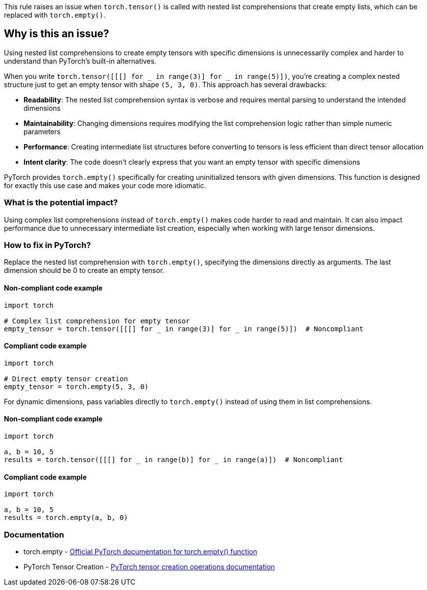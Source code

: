 This rule raises an issue when `torch.tensor()` is called with nested list comprehensions that create empty lists, which can be replaced with `torch.empty()`.

== Why is this an issue?

Using nested list comprehensions to create empty tensors with specific dimensions is unnecessarily complex and harder to understand than PyTorch's built-in alternatives.

When you write `torch.tensor([[[] for _ in range(3)] for _ in range(5)])`, you're creating a complex nested structure just to get an empty tensor with shape `(5, 3, 0)`. This approach has several drawbacks:

* **Readability**: The nested list comprehension syntax is verbose and requires mental parsing to understand the intended dimensions
* **Maintainability**: Changing dimensions requires modifying the list comprehension logic rather than simple numeric parameters
* **Performance**: Creating intermediate list structures before converting to tensors is less efficient than direct tensor allocation
* **Intent clarity**: The code doesn't clearly express that you want an empty tensor with specific dimensions

PyTorch provides `torch.empty()` specifically for creating uninitialized tensors with given dimensions. This function is designed for exactly this use case and makes your code more idiomatic.

=== What is the potential impact?

Using complex list comprehensions instead of `torch.empty()` makes code harder to read and maintain. It can also impact performance due to unnecessary intermediate list creation, especially when working with large tensor dimensions.

=== How to fix in PyTorch?

Replace the nested list comprehension with `torch.empty()`, specifying the dimensions directly as arguments. The last dimension should be 0 to create an empty tensor.

==== Non-compliant code example

[source,python,diff-id=1,diff-type=noncompliant]
----
import torch

# Complex list comprehension for empty tensor
empty_tensor = torch.tensor([[[] for _ in range(3)] for _ in range(5)])  # Noncompliant
----

==== Compliant code example

[source,python,diff-id=1,diff-type=compliant]
----
import torch

# Direct empty tensor creation
empty_tensor = torch.empty(5, 3, 0)
----

For dynamic dimensions, pass variables directly to `torch.empty()` instead of using them in list comprehensions.

==== Non-compliant code example

[source,python,diff-id=2,diff-type=noncompliant]
----
import torch

a, b = 10, 5
results = torch.tensor([[[] for _ in range(b)] for _ in range(a)])  # Noncompliant
----

==== Compliant code example

[source,python,diff-id=2,diff-type=compliant]
----
import torch

a, b = 10, 5
results = torch.empty(a, b, 0)
----

=== Documentation

 * torch.empty - https://pytorch.org/docs/stable/generated/torch.empty.html[Official PyTorch documentation for torch.empty() function]
 * PyTorch Tensor Creation - https://pytorch.org/docs/stable/torch.html#creation-ops[PyTorch tensor creation operations documentation]

